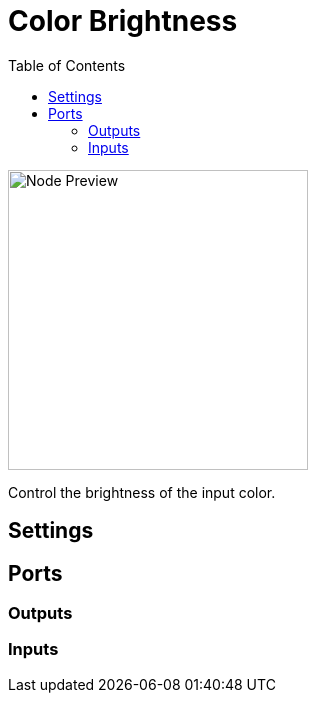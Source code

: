 = Color Brightness
:toc:
:toclevels: 3
ifndef::imagesdir[:imagesdir: ../../../]

image::nodes/color/color-brightness/images/node.png[Node Preview,300]

Control the brightness of the input color.

== Settings

== Ports
=== Outputs

=== Inputs
